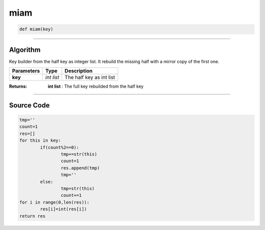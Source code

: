 miam
====

.. code-block:: python

	def miam(key)

_________________________________________________________________

**Algorithm**
-------------

Key builder from the half key as integer list. It rebuild the missing half with a mirror copy of the first one.

=============== =========== ===========================
**Parameters**   **Type**   **Description**
**key**         *int list*   The half key as int list
=============== =========== ===========================

:Returns: **int list** : The full key rebuilded from the half key

_________________________________________________________________

**Source Code**
---------------

.. code-block:: python

	tmp=''
	count=1
	res=[]
	for this in key:
		if(count%2==0):
			tmp+=str(this)
			count=1
			res.append(tmp)
			tmp=''
		else:
			tmp=str(this)
			count+=1
	for i in range(0,len(res)):
		res[i]=int(res[i])
	return res